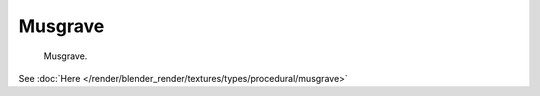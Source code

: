 
********
Musgrave
********

.. figure:: /images/texture-nodes-musgrave.jpg

   Musgrave.


See :doc:`Here </render/blender_render/textures/types/procedural/musgrave>`


